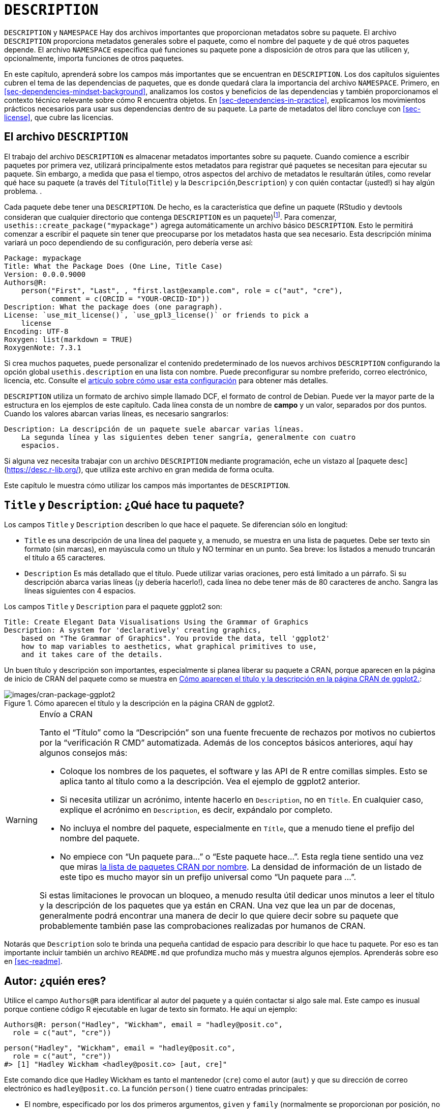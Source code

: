 [[sec-description]]
= `DESCRIPTION`
:description: Aprenda a crear un paquete, la unidad fundamental de contenido compartible, reutilizable, y código R reproducible.
:lang: es

`DESCRIPTION` y `NAMESPACE` Hay dos archivos importantes que proporcionan metadatos sobre su paquete. El archivo `DESCRIPTION` proporciona metadatos generales sobre el paquete, como el nombre del paquete y de qué otros paquetes depende. El archivo `NAMESPACE` especifica qué funciones su paquete pone a disposición de otros para que las utilicen y, opcionalmente, importa funciones de otros paquetes.

En este capítulo, aprenderá sobre los campos más importantes que se encuentran en `DESCRIPTION`. Los dos capítulos siguientes cubren el tema de las dependencias de paquetes, que es donde quedará clara la importancia del archivo `NAMESPACE`. Primero, en <<sec-dependencies-mindset-background>>, analizamos los costos y beneficios de las dependencias y también proporcionamos el contexto técnico relevante sobre cómo R encuentra objetos. En <<sec-dependencies-in-practice>>, explicamos los movimientos prácticos necesarios para usar sus dependencias dentro de su paquete. La parte de metadatos del libro concluye con <<sec-license>>, que cubre las licencias.

== El archivo `DESCRIPTION`

El trabajo del archivo `DESCRIPTION` es almacenar metadatos importantes sobre su paquete. Cuando comience a escribir paquetes por primera vez, utilizará principalmente estos metadatos para registrar qué paquetes se necesitan para ejecutar su paquete. Sin embargo, a medida que pasa el tiempo, otros aspectos del archivo de metadatos le resultarán útiles, como revelar qué hace su paquete (a través del `Título`(`Title`) y la `Descripción`,`Description`) y con quién contactar (¡usted!) si hay algún problema. .

Cada paquete debe tener una `DESCRIPTION`. De hecho, es la característica que define un paquete (RStudio y devtools consideran que cualquier directorio que contenga `DESCRIPTION` es un paquete)footnote:[La relación entre "`tiene un archivo `DESCRIPTION``" y "`es un paquete`" no es tan clara. Muchos proyectos que no son paquetes usan un archivo `DESCRIPTION` para declarar sus dependencias, es decir, en qué paquetes dependen. De hecho, ¡el proyecto de este libro hace exactamente eso! Este uso no autorizado de `DESCRIPTION` facilita el uso de herramientas de desarrollo de paquetes para instalar todos los paquetes necesarios para trabajar con un proyecto que no es un paquete.]. Para comenzar, `usethis::create++_++package("mypackage")` agrega automáticamente un archivo básico `DESCRIPTION`. Esto le permitirá comenzar a escribir el paquete sin tener que preocuparse por los metadatos hasta que sea necesario. Esta descripción mínima variará un poco dependiendo de su configuración, pero debería verse así:

[source,yaml,yaml,cell-code]
----
Package: mypackage
Title: What the Package Does (One Line, Title Case)
Version: 0.0.0.9000
Authors@R: 
    person("First", "Last", , "first.last@example.com", role = c("aut", "cre"),
           comment = c(ORCID = "YOUR-ORCID-ID"))
Description: What the package does (one paragraph).
License: `use_mit_license()`, `use_gpl3_license()` or friends to pick a
    license
Encoding: UTF-8
Roxygen: list(markdown = TRUE)
RoxygenNote: 7.3.1
----

Si crea muchos paquetes, puede personalizar el contenido predeterminado de los nuevos archivos `DESCRIPTION` configurando la opción global `usethis.description` en una lista con nombre. Puede preconfigurar su nombre preferido, correo electrónico, licencia, etc. Consulte el https://usethis.r-lib.org/articles/articles/usethis-setup.html[artículo sobre cómo usar esta configuración] para obtener más detalles.

`DESCRIPTION` utiliza un formato de archivo simple llamado DCF, el formato de control de Debian. Puede ver la mayor parte de la estructura en los ejemplos de este capítulo. Cada línea consta de un nombre de *campo* y un valor, separados por dos puntos. Cuando los valores abarcan varias líneas, es necesario sangrarlos:

[source,yaml]
----
Description: La descripción de un paquete suele abarcar varias líneas.
    La segunda línea y las siguientes deben tener sangría, generalmente con cuatro
    espacios.
----

Si alguna vez necesita trabajar con un archivo `DESCRIPTION` mediante programación, eche un vistazo al ++[++paquete desc++]++ (https://desc.r-lib.org/), que utiliza este archivo en gran medida de forma oculta.

Este capítulo le muestra cómo utilizar los campos más importantes de `DESCRIPTION`.

[[sec-description-title-and-description]]
== `Title` y `Description`: ¿Qué hace tu paquete?

Los campos `Title` y `Description` describen lo que hace el paquete. Se diferencian sólo en longitud:

* `Title` es una descripción de una línea del paquete y, a menudo, se muestra en una lista de paquetes. Debe ser texto sin formato (sin marcas), en mayúscula como un título y NO terminar en un punto. Sea breve: los listados a menudo truncarán el título a 65 caracteres.
* `Description` Es más detallado que el título. Puede utilizar varias oraciones, pero está limitado a un párrafo. Si su descripción abarca varias líneas (¡y debería hacerlo!), cada línea no debe tener más de 80 caracteres de ancho. Sangra las líneas siguientes con 4 espacios.

Los campos `Title` y `Description` para el paquete ggplot2 son:

[source,yaml]
----
Title: Create Elegant Data Visualisations Using the Grammar of Graphics
Description: A system for 'declaratively' creating graphics,
    based on "The Grammar of Graphics". You provide the data, tell 'ggplot2'
    how to map variables to aesthetics, what graphical primitives to use,
    and it takes care of the details.
----

Un buen título y descripción son importantes, especialmente si planea liberar su paquete a CRAN, porque aparecen en la página de inicio de CRAN del paquete como se muestra en <<fig-cran-package-page>>:

.Cómo aparecen el título y la descripción en la página CRAN de ggplot2.
[#fig-cran-package-page]
image::images/cran-package-ggplot2.png[images/cran-package-ggplot2]

[WARNING]
.Envío a CRAN
====
Tanto el "`Título`" como la "`Descripción`" son una fuente frecuente de rechazos por motivos no cubiertos por la "`verificación R CMD`" automatizada. Además de los conceptos básicos anteriores, aquí hay algunos consejos más:

* Coloque los nombres de los paquetes, el software y las API de R entre comillas simples. Esto se aplica tanto al título como a la descripción. Vea el ejemplo de ggplot2 anterior.
* Si necesita utilizar un acrónimo, intente hacerlo en `Description`, no en `Títle`. En cualquier caso, explique el acrónimo en `Description`, es decir, expándalo por completo.
* No incluya el nombre del paquete, especialmente en `Títle`, que a menudo tiene el prefijo del nombre del paquete.
* No empiece con "`Un paquete para…`" o "`Este paquete hace…`". Esta regla tiene sentido una vez que miras https://cran.r-project.org/web/packages/available_packages_by_name.html[la lista de paquetes CRAN por nombre]. La densidad de información de un listado de este tipo es mucho mayor sin un prefijo universal como "`Un paquete para …`".

Si estas limitaciones le provocan un bloqueo, a menudo resulta útil dedicar unos minutos a leer el título y la descripción de los paquetes que ya están en CRAN. Una vez que lea un par de docenas, generalmente podrá encontrar una manera de decir lo que quiere decir sobre su paquete que probablemente también pase las comprobaciones realizadas por humanos de CRAN.

====

Notarás que `Description` solo te brinda una pequeña cantidad de espacio para describir lo que hace tu paquete. Por eso es tan importante incluir también un archivo `README.md` que profundiza mucho más y muestra algunos ejemplos. Aprenderás sobre eso en <<sec-readme>>.

[[sec-description-authors-at-r]]
== Autor: ¿quién eres?

Utilice el campo `Authors@R` para identificar al autor del paquete y a quién contactar si algo sale mal. Este campo es inusual porque contiene código R ejecutable en lugar de texto sin formato. He aquí un ejemplo:

[source,yaml]
----
Authors@R: person("Hadley", "Wickham", email = "hadley@posit.co",
  role = c("aut", "cre"))
----

[source,r,cell-code]
----
person("Hadley", "Wickham", email = "hadley@posit.co", 
  role = c("aut", "cre"))
#> [1] "Hadley Wickham <hadley@posit.co> [aut, cre]"
----

Este comando dice que Hadley Wickham es tanto el mantenedor (`cre`) como el autor (`aut`) y que su dirección de correo electrónico es `hadley@posit.co`. La función `person()` tiene cuatro entradas principales:

* El nombre, especificado por los dos primeros argumentos, `given` y `family` (normalmente se proporcionan por posición, no por nombre). En las culturas inglesas, `given` (nombre) viene antes de `family` (apellido). En muchas culturas, esta convención no se cumple. Para una entidad que no sea una persona, como "`R Core Team`" o "`Posit Software, PBC`", utilice el argumento `given` (y omita `family`).
* La dirección de `email`, que es sólo un requisito absoluto para el mantenedor. Es importante tener en cuenta que esta es la dirección que CRAN utiliza para informarle si su paquete necesita ser reparado para permanecer en CRAN. Asegúrese de utilizar una dirección de correo electrónico que probablemente exista por un tiempo. La política de CRAN requiere que esto sea para una persona, a diferencia de, por ejemplo, una lista de correo.
* Uno o más códigos de tres letras que especifican el "`rol`". Estos son los roles más importantes que debes conocer:
** `cre`: el creador o mantenedor, la persona a la que debes molestar si tienes problemas. A pesar de ser la abreviatura de "`creador`", este es el rol correcto que debe utilizar el mantenedor actual, incluso si no es el creador inicial del paquete.
** `aut`: autores, aquellos que han hecho contribuciones significativas al paquete.
** `ctb`: contribuyentes, aquellos que han hecho contribuciones menores, como parches.
** `cph`: titular de derechos de autor. Esto se utiliza para enumerar titulares de derechos de autor adicionales que no son autores, generalmente empresas, como un empleador de uno o más de los autores.
** `fnd`: financiador, las personas u organizaciones que han proporcionado apoyo financiero para el desarrollo del paquete.
* El argumento opcional `comment` se ha vuelto más relevante, ya que `person()` y las páginas de inicio de CRAN han adquirido algunas características interesantes en torno al https://orcid.org[identificador ORCID]. A continuación se muestra un ejemplo de dicho uso (tenga en cuenta el URI generado automáticamente):
+
[source,r,cell-code]
----
person(
  "Jennifer", "Bryan",
  email = "jenny@posit.co",
  role = c("aut", "cre"),
  comment = c(ORCID = "0000-0002-6983-2759")
)
#> [1] "Jennifer Bryan <jenny@posit.co> [aut, cre] (<https://orcid.org/0000-0002-6983-2759>)"
----

Puede enumerar varios autores con `c()`:

[source,yaml]
----
Authors@R: c(
    person("Hadley", "Wickham", email = "hadley@posit.co", role = "cre"),
    person("Jennifer", "Bryan", email = "jenny@posit.co", role = "aut"),
    person("Posit Software, PBC", role = c("cph", "fnd")))
----

Cada paquete debe tener al menos un autor (`aut`) y un mantenedor (`cre`) (pueden ser la misma persona). El mantenedor (`cre`) debe tener una dirección de correo electrónico. Estos campos se utilizan para generar la cita básica para el paquete (por ejemplo, `citation("pkgname")`). Solo las personas que figuran como autores se incluirán en la cita generada automáticamente (<<sec-misc-inst-citation>>). Hay algunos detalles adicionales si incluye código que otras personas han escrito, sobre los cuales puede obtener información en <<sec-code-you-bundle>>.

Un enfoque más antiguo, aún válido, es tener campos separados `Maintainer` y `Author` en `DESCRIPTION`. Sin embargo, recomendamos encarecidamente el enfoque más moderno de `Authors@R` y la función `person()`, porque ofrece metadatos más ricos para diversos usos posteriores..

== `URL` y `BugReports`

Además de la dirección de correo electrónico del mantenedor, es una buena idea enumerar otros lugares donde las personas pueden obtener más información sobre su paquete. El campo `URL` se usa comúnmente para anunciar el sitio web del paquete (<<sec-website>>) y para vincular a un repositorio de código fuente público, donde se lleva a cabo el desarrollo. Varias URL están separadas por una coma. `BugReports` es la URL donde se deben enviar los informes de errores, por ejemplo, como problemas de GitHub. Por ejemplo, devtools tiene:

[source,yaml]
----
URL: https://devtools.r-lib.org/, https://github.com/r-lib/devtools
BugReports: https://github.com/r-lib/devtools/issues
----

Si usa `usethis::use++_++github()` para conectar su paquete local a un repositorio remoto de GitHub, automáticamente completará `URL` y `BugReports`. Si un paquete ya está conectado a un repositorio remoto de GitHub, se puede llamar a `usethis::use++_++github++_++links()` para simplemente agregar los enlaces relevantes a `DESCRIPTION`.

== El campo `License`

El campo `License` es obligatorio y debe especificar la licencia de su paquete en un formulario estándar reconocido por R. Las herramientas oficiales tienen como objetivo identificar licencias estándar de código abierto, por lo que es importante tener en cuenta que `License` es básicamente un campo legible por máquina. Consulte <<sec-license>> para obtener una discusión completa.

[[sec-description-imports-suggests]]
== `Imports`, `Suggests`, y amigos

Dos de los campos más importantes y comunmente usados de `DESCRIPTION` son `Imports` y `Suggests`, que enumera otros paquetes de los que depende su paquete. Los usuarios necesitan los paquetes enumerados en `Imports` en tiempo de ejecución y se instalarán (o potencialmente actualizarán) cuando los usuarios instalen su paquete a través de `install.packages()`. Las siguientes líneas indican que su paquete necesita absolutamente tanto dplyr como tidyr para funcionar.

[source,yaml]
----
Imports:
    dplyr,
    tidyr
----

Los paquetes enumerados en `Suggests` son necesarios para tareas de desarrollo o pueden desbloquear funciones opcionales para sus usuarios. Las líneas siguientes indican que, si bien su paquete puede aprovechar ggplot2 y testthat, no son absolutamente necesarios:

[source,yaml]
----
Suggests:
    ggplot2,
    testthat
----

Tanto `Imports` como `Suggests` toman una lista de nombres de paquetes separados por comas. Recomendamos poner un paquete en cada línea y mantenerlos en orden alfabético. Un orden no aleatorio facilita que los humanos analicen este campo y aprecien los cambios.

La forma más sencilla de agregar un paquete a `Imports` o `Suggests` es con `usethis::use++_++package()`. Si las dependencias ya están en orden alfabético, `use++_++package()` las mantendrá así. En general, puede ser bueno ejecutar `usethis::use++_++tidy++_++description()` regularmente, que ordena y formatea los campos `DESCRIPTION` de acuerdo con un estándar fijo.

Si agrega paquetes a `DESCRIPTION` con `usethis::use++_++package()`, también le recordará la forma recomendada de llamarlos (explicada más en <<sec-dependencies-in-practice>>).

[source,r,cell-code]
----
usethis::use_package("dplyr") # El valor predeterminado es "Imports"
#> ✔ Adding 'dplyr' to Imports field in DESCRIPTION
#> • Refer to functions with `dplyr::fun()`

usethis::use_package("ggplot2", "Suggests")
#> ✔ Adding 'ggplot2' to Suggests field in DESCRIPTION
#> • Use `requireNamespace("ggplot2", quietly = TRUE)` to test if package is installed
#> • Then directly refer to functions with `ggplot2::fun()`
----

[[sec-description-imports-suggests-minium-version]]
=== Versiones mínimas

Si necesita una versión específica de un paquete, especifíquela entre paréntesis después del nombre del paquete:

[source,yaml]
----
Imports:
    dplyr (>= 1.0.0),
    tidyr (>= 1.1.0)
----

La conveniente función `usethis::use++_++package()` también le ayuda a establecer una versión mínima:

[source,r,cell-code]
----
# versión exacta
usethis::use_package("dplyr", min_version = "1.0.0")

# versión mínima = versión actualmente instalada
usethis::use_package("dplyr", min_version = TRUE)
----

Siempre querrás especificar una versión mínima (`dplyr (++>++= 1.0.0)`) en lugar de una versión exacta (`dplyr (== 1.0.0)`). Dado que R no puede tener varias versiones del mismo paquete cargadas al mismo tiempo, especificar una dependencia exacta aumenta drásticamente la posibilidad de que haya versiones en conflicto footnote:[La necesidad de especificar las versiones exactas de los paquetes, en lugar de las versiones mínimas, surge con más frecuencia en el desarrollo de proyectos que no son paquetes. El https://rstudio.github.io/renv/[paquete renv] proporciona una manera de hacer esto, mediante la implementación de entornos específicos del proyecto (bibliotecas de paquetes). renv es un reinicio de un paquete anterior llamado packrat. Si desea congelar las dependencias de un proyecto en versiones exactas, use renv en lugar de (o posiblemente además de) un archivo `DESCRIPTION`.].

El control de versiones es más importante si va a liberar su paquete para que otros lo utilicen. Por lo general, la gente no tiene exactamente las mismas versiones de paquetes instaladas que usted. Si alguien tiene un paquete anterior que no tiene una función que su paquete necesita, recibirá un mensaje de error inútil si su paquete no anuncia la versión mínima que necesita. Sin embargo, si indica una versión mínima, obtendrán automáticamente una actualización cuando instalen su paquete.

Piense detenidamente si declara una versión mínima para una dependencia. En cierto sentido, lo más seguro es requerir una versión mayor o igual a la versión actual del paquete. Para trabajos públicos, esto se define más naturalmente como la versión CRAN actual de un paquete; Los proyectos privados o personales podrán adoptar algún otro convenio. Pero es importante apreciar las implicaciones para las personas que intentan instalar su paquete: si su instalación local no cumple con todos sus requisitos en torno a las versiones, la instalación forzará las actualizaciones de estas dependencias. Esto es deseable si sus requisitos mínimos de versión son genuinos, es decir, de lo contrario su paquete estaría roto. Pero si los requisitos establecidos tienen una justificación menos sólida, esto puede resultar innecesariamente conservador e inconveniente.

En ausencia de requisitos claros y estrictos, debe establecer versiones mínimas (o no) en función de su base de usuarios esperada, las versiones de paquetes que probablemente tengan y un análisis de costo-beneficio para determinar si es demasiado laxo o demasiado conservador. La política _de facto_ del equipo de tidyverse es especificar una versión mínima cuando se utiliza una característica nueva conocida o cuando alguien encuentra un problema de versión en uso auténtico. Esto no es perfecto, pero actualmente no contamos con las herramientas para hacerlo mejor y parece funcionar bastante bien en la práctica.

=== `Depends` y `LinkingTo`

Hay otros tres campos que le permiten expresar dependencias más especializadas:

* `Depends`: Antes de la implementación de espacios de nombres en R 2.14.0 en 2011, `Depends` era la única forma de "`depender`" de otro paquete. Ahora bien, a pesar del nombre, casi siempre deberías usar `Imports`, no `Depends`. Aprenderá por qué y cuándo debería seguir usándo `Depends`, en <<sec-dependencies-imports-vs-depends>>.
+
El uso actual más legítimo de `Depends` es indicar una versión mínima para el propio R, p. `Depends: R (++>++= 4.0.0)`. Nuevamente, piense detenidamente si hace esto. Esto plantea los mismos problemas que establecer una versión mínima para un paquete del que depende, excepto que lo que está en juego es mucho mayor cuando se trata del propio R. Los usuarios no pueden simplemente dar su consentimiento para la actualización necesaria, por lo que, si otros paquetes dependen del suyo, su requisito de versión mínima para R puede causar una cascada de fallas en la instalación de paquetes.
** El https://cran.r-project.org/package=backports[paquete backports] es útil si desea utilizar una función como `tools::R++_++user++_++dir()`, que se introdujo en 4.0.0 en 2020, sin dejar de ser compatible con versiones anteriores de R.
** Los paquetes tidyverse son oficialmente compatibles con la versión R actual, la versión devel y cuatro versiones anteriores.footnote:[Vea esta publicación de blog para más: https://www.tidyverse.org/blog/2019/04/r-version-support/.] Probamos proactivamente este soporte en la matriz de compilación estándar que utilizamos para la integración continua.
** Es posible que los paquetes con un nivel de uso inferior no necesiten este nivel de rigor. La conclusión principal es: si declara un mínimo de R, debe tener una razón y debe tomar medidas razonables para probar su afirmación con regularidad.
* `LinkingTo`: Si su paquete usa código C o C{plus}{plus} de otro paquete, debe incluirlo aquí.
* `Enhances`: Los paquetes enumerados aquí están "`mejorados`" por su paquete. Normalmente, esto significa que proporcionas métodos para clases definidas en otro paquete (una especie de `Suggests` inversas). Pero es difícil definir qué significa eso, por lo que no recomendamos usar `Enhances`.

=== Una versión R te pillé

Antes de abandonar este tema, damos un ejemplo concreto de la facilidad con la que una dependencia de la versión R puede aparecer y tener un impacto más amplio de lo que cabría esperar. La función `saveRDS()` escribe un único objeto R como un archivo `.rds`, un formato específico de R. Durante casi 20 años, los archivos `.rds` utilizaron el formato de serialización "`versión 2`". La "`Versión 3`" se convirtió en la nueva versión predeterminada en R 3.6.0 (lanzada en abril de 2019) y no puede leerse en las versiones de R anteriores a la 3.5.0 (lanzada en abril de 2018).

Muchos paquetes de R tienen al menos un archivo `.rds` escondido y, si se vuelve a generar con una versión moderna de R, de forma predeterminada, el nuevo archivo `.rds` tendrá el formato de "`versión 3`". La próxima vez que se compila ese paquete R, como para un envío CRAN, la versión R requerida pasa automáticamente a 3.5.0, como se indica con este mensaje:

[source,console]
----
NB: this package now depends on R (>= 3.5.0)
  WARNING: Added dependency on R >= 3.5.0 because serialized objects in
  serialize/load version 3 cannot be read in older versions of R.
  File(s) containing such objects:
    'path/to/some_file.rds'
----

Literalmente, el archivo `DESCRIPTION` en el paquete incluido dice `DependS: R (++>++= 3.5.0)`, incluso si `DESCRIPTION` en el paquete fuente dice lo contrariofootnote:[Los diferentes estados del paquete, como fuente o empaquetado, se explican en <<sec-package-states>>.].

Cuando un paquete de este tipo se publica en CRAN, la nueva versión mínima de R es viral, en el sentido de que todos los paquetes que enumeran el paquete original en `Imports` o incluso en `Suggests` han heredado, en diversos grados, la nueva dependencia de R ++>++= 3.5.0.

La conclusión inmediata es ser muy deliberado acerca de la versión de los archivos `.rds` hasta que las versiones R anteriores a 3.5.0 hayan caído del límite de lo que pretende admitir. Este problema particular de `.rds` no estará con nosotros para siempre, pero problemas similares surgen en otros lugares, como en los estándares implícitos en el código fuente compilado de C o C{plus}{plus}. El mensaje más amplio es que cuantas más dependencias inversas tenga su paquete, más pensará en las versiones mínimas indicadas de su paquete, especialmente para R.

== Otros campos

Algunos otros campos `DESCRIPTION` se utilizan mucho y vale la pena conocerlos:

* `Version` Es muy importante como forma de comunicar en qué punto de su ciclo de vida se encuentra su paquete y cómo evoluciona con el tiempo. Más información en <<sec-lifecycle>>.
* `LazyData` es relevante si su paquete pone datos a disposición del usuario. Si especifica `LazyData: true`, los conjuntos de datos se cargan de forma diferida, lo que los hace disponibles más inmediatamente, es decir, los usuarios no tienen que usar `data()`. La adición de `LazyData: true` se maneja automáticamente mediante `usethis::use++_++data()`. Se dan más detalles en <<sec-data>>.
* `Encoding` describe la codificación de caracteres de los archivos en todo el paquete. Nuestras herramientas establecerán esto en `Encoding: UTF-8`, ya que esta es la codificación más común que se usa hoy en día y no conocemos ninguna razón para usar un valor diferente.
* `Collate` controla el orden en el que se obtienen los archivos R. Esto sólo importa si su código tiene efectos secundarios; más comúnmente porque estás usando S4. Si es necesario, roxygen2 normalmente genera `Collate` mediante el uso de la etiqueta `@include`. Consulte `?roxygen2::update++_++collate` para obtener más detalles.
* `VignetteBuilder` incluye cualquier paquete que su paquete necesite como motor de viñeta. Nuestro flujo de trabajo de viñeta recomendado se describe en <<sec-vignettes-workflow-writing>>, que enumerará el paquete knitr en `VignetteBuilder`.
* `SystemRequirements` es donde describe las dependencias externas a R. Este es un campo de texto sin formato y, por ejemplo, en realidad no instala ni verifica nada, por lo que es posible que deba incluir detalles de instalación adicionales en su archivo README (<<sec-readme>>). El uso más común es en el contexto de un paquete con código compilado, donde se usa `SystemRequirements` para declarar el estándar C{plus}{plus}, la necesidad de crear GNU o alguna otra dependencia externa. Ejemplos:
+
[source,yaml]
----
SystemRequirements: C++17
SystemRequirements: GNU make
SystemRequirements: TensorFlow (https://www.tensorflow.org/)
----

No recomendamos el uso explícito del campo `Date`, ya que es muy fácil olvidarse de actualizarlo si administra la fecha manualmente. Este campo se completará en el curso natural de agrupar el paquete, p. al enviar a CRAN, y le recomendamos que deje que eso suceda.

Hay muchos otros campos de descripción que se utilizan con menos frecuencia. Puede encontrar una lista completa en la sección "`El archivo DESCRIPTION`" de https://cran.r-project.org/doc/manuals/R-exts.html#The-DESCRIPTION-file[Escribir extensiones R].

[[sec-description-custom-fields]]
== Campos Personalizados

También existe cierta flexibilidad para crear sus propios campos para agregar metadatos adicionales. En el sentido más estricto, la única restricción es que no debes reutilizar los nombres de campos oficiales utilizados por R. También debe limitarse a palabras válidas en inglés, para que el corrector ortográfico no marque los nombres de los campos.

En la práctica, si planea enviar a CRAN, le recomendamos que cualquier nombre de campo personalizado comience con `Config/`. Revisaremos esto más adelante cuando expliquemos cómo se usa `Config/Needs/website` para registrar paquetes adicionales necesarios para crear el sitio web de un paquete (<<sec-dependencies-nonstandard>>).

Podrías notar que `create++_++package()` escribe dos campos más que aún no hemos discutido, relacionados con el uso del paquete roxygen2 para documentación:

[source,yaml]
----
Roxygen: list(markdown = TRUE)
RoxygenNote: 7.2.1
----

Aprenderá más sobre estos en <<sec-man>>. El uso de estos nombres de campos específicos es básicamente un accidente de la historia y, si se volviera a hacer hoy, seguirían el patrón `Config/++*++` recomendado anteriormente.
